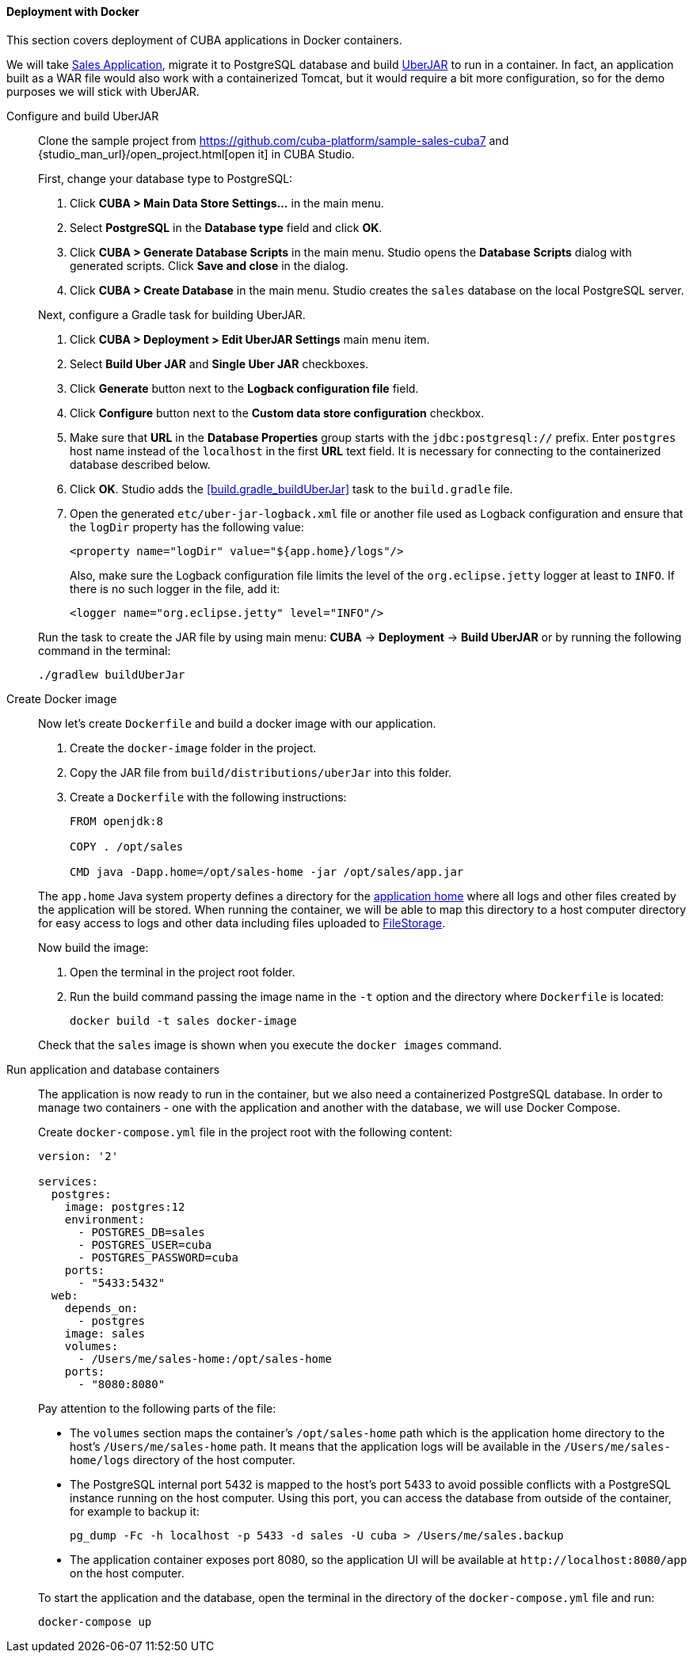 :sourcesdir: ../../../../source

[[docker_deployment]]
==== Deployment with Docker

This section covers deployment of CUBA applications in Docker containers.

We will take https://github.com/cuba-platform/sample-sales-cuba7[Sales Application], migrate it to PostgreSQL database and build <<uberjar_deployment,UberJAR>> to run in a container. In fact, an application built as a WAR file would also work with a containerized Tomcat, but it would require a bit more configuration, so for the demo purposes we will stick with UberJAR.

Configure and build UberJAR::
+
--
Clone the sample project from https://github.com/cuba-platform/sample-sales-cuba7 and {studio_man_url}/open_project.html[open it] in CUBA Studio.

First, change your database type to PostgreSQL:

. Click *CUBA > Main Data Store Settings…* in the main menu.
. Select *PostgreSQL* in the *Database type* field and click *OK*.
. Click *CUBA > Generate Database Scripts* in the main menu. Studio opens the *Database Scripts* dialog with generated scripts. Click *Save and close* in the dialog.
. Click *CUBA > Create Database* in the main menu. Studio creates the `sales` database on the local PostgreSQL server.

Next, configure a Gradle task for building UberJAR.

. Click *CUBA > Deployment > Edit UberJAR Settings* main menu item.
. Select *Build Uber JAR* and *Single Uber JAR* checkboxes.
. Click *Generate* button next to the *Logback configuration file* field.
. Click *Configure* button next to the *Custom data store configuration* checkbox.
. Make sure that *URL* in the *Database Properties* group starts with the `jdbc:postgresql://` prefix. Enter `postgres` host name instead of the `localhost` in the first *URL* text field. It is necessary for connecting to the containerized database described below.
. Click *OK*. Studio adds the <<build.gradle_buildUberJar>> task to the `build.gradle` file.
. Open the generated `etc/uber-jar-logback.xml` file or another file used as Logback configuration and ensure that the `logDir` property has the following value:
+
[source,xml]
----
<property name="logDir" value="${app.home}/logs"/>
----
+
Also, make sure the Logback configuration file limits the level of the `org.eclipse.jetty` logger at least to `INFO`. If there is no such logger in the file, add it:
+
[source,xml]
----
<logger name="org.eclipse.jetty" level="INFO"/>
----

Run the task to create the JAR file by using main menu: *CUBA* -> *Deployment* -> *Build UberJAR* or by running the following command in the terminal:

[source, plain]
----
./gradlew buildUberJar
----
--

Create Docker image::
+
--
Now let's create `Dockerfile` and build a docker image with our application.

. Create the `docker-image` folder in the project.
. Copy the JAR file from `build/distributions/uberJar` into this folder.
. Create a `Dockerfile` with the following instructions:
+
[source, plain]
----
FROM openjdk:8

COPY . /opt/sales

CMD java -Dapp.home=/opt/sales-home -jar /opt/sales/app.jar
----

The `app.home` Java system property defines a directory for the <<app_home,application home>> where all logs and other files created by the application will be stored. When running the container, we will be able to map this directory to a host computer directory for easy access to logs and other data including files uploaded to <<file_storage,FileStorage>>.

Now build the image:

. Open the terminal in the project root folder.
. Run the build command passing the image name in the `-t` option and the directory where `Dockerfile` is located:
+
[source, plain]
----
docker build -t sales docker-image
----

Check that the `sales` image is shown when you execute the `docker images` command.
--

Run application and database containers::
+
--
The application is now ready to run in the container, but we also need a containerized PostgreSQL database. In order to manage two containers - one with the application and another with the database, we will use Docker Compose.

Create `docker-compose.yml` file in the project root with the following content:

[source, plain]
----
version: '2'

services:
  postgres:
    image: postgres:12
    environment:
      - POSTGRES_DB=sales
      - POSTGRES_USER=cuba
      - POSTGRES_PASSWORD=cuba
    ports:
      - "5433:5432"
  web:
    depends_on:
      - postgres
    image: sales
    volumes:
      - /Users/me/sales-home:/opt/sales-home
    ports:
      - "8080:8080"
----

Pay attention to the following parts of the file:

* The `volumes` section maps the container's `/opt/sales-home` path which is the application home directory to the host's `/Users/me/sales-home` path. It means that the application logs will be available in the `/Users/me/sales-home/logs` directory of the host computer.

* The PostgreSQL internal port 5432 is mapped to the host's port 5433 to avoid possible conflicts with a PostgreSQL instance running on the host computer. Using this port, you can access the database from outside of the container, for example to backup it:
+
----
pg_dump -Fc -h localhost -p 5433 -d sales -U cuba > /Users/me/sales.backup
----

* The application container exposes port 8080, so the application UI will be available at `++http://localhost:8080/app++` on the host computer.

To start the application and the database, open the terminal in the directory of the `docker-compose.yml` file and run:

[source, plain]
----
docker-compose up
----
--

